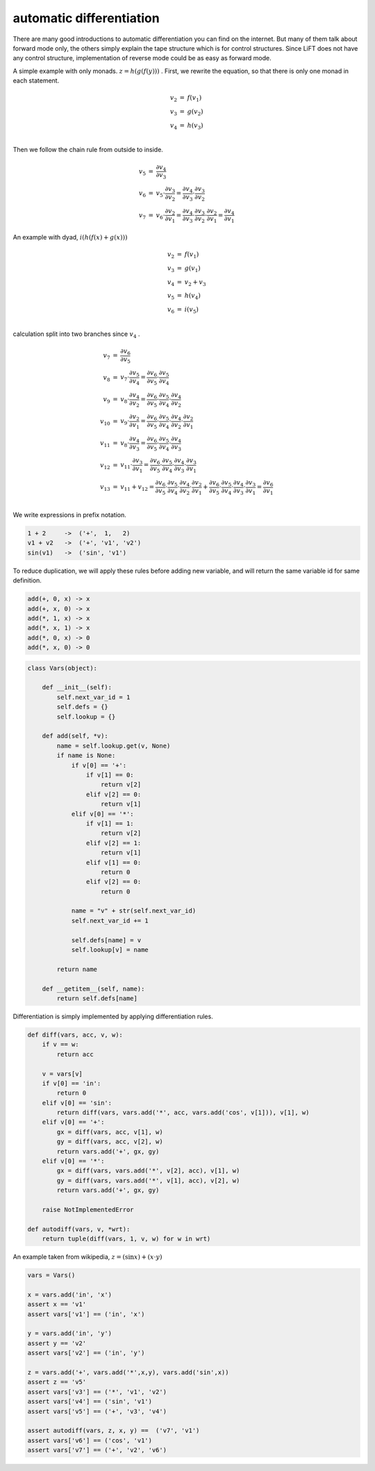 =========================
automatic differentiation
=========================

There are many good introductions to automatic differentiation you can
find on the internet. But many of them talk about forward mode only,
the others simply explain the tape structure which is for control
structures. Since LiFT does not have any control structure,
implementation of reverse mode could be as easy as forward mode.

A simple example with only monads. :math:`z = h(g(f(y)))` . First, we
rewrite the equation, so that there is only one monad in each
statement.

.. math::

    \begin{array}{rcl}
    v_2 &=& f(v_1) \\
    v_3 &=& g(v_2) \\
    v_4 &=& h(v_3) \\
    \end{array}


Then we follow the chain rule from outside to inside.

.. math::

    \begin{array}{rcl}
    v_5 &=& \frac{\partial v_4}{\partial v_3} \\
    v_6 &=& v_5 \cdot \frac{\partial v_3}{\partial v_2} = \frac{\partial v_4}{\partial v_3} \cdot \frac{\partial v_3}{\partial v_2} \\
    v_7 &=& v_6 \cdot \frac{\partial v_2}{\partial v_1} = \frac{\partial v_4}{\partial v_3} \cdot \frac{\partial v_3}{\partial v_2} \cdot \frac{\partial v_2}{\partial v_1} = \frac{\partial v_4}{\partial v_1}
    \end{array}



An example with dyad, :math:`i(h(f(x) + g(x)))`

.. math::

    \begin{array}{rcl}
    v_2 &=& f(v_1) \\
    v_3 &=& g(v_1) \\
    v_4 &=& v_2 + v_3 \\
    v_5 &=& h(v_4) \\
    v_6 &=& i(v_5) \\
    \end{array}


calculation split into two branches since :math:`v_4` .

.. math::

    \begin{array}{rcl}
    v_7 &=& \frac{\partial v_6}{\partial v_5} \\
    v_8 &=& v_7 \cdot \frac{\partial v_5}{\partial v_4} = \frac{\partial v_6}{\partial v_5} \cdot \frac{\partial v_5}{\partial v_4} \\
    v_9 &=& v_8 \cdot \frac{\partial v_4}{\partial v_2} = \frac{\partial v_6}{\partial v_5} \cdot \frac{\partial v_5}{\partial v_4} \cdot \frac{\partial v_4}{\partial v_2} \\
    v_{10} &=& v_9 \cdot \frac{\partial v_2}{\partial v_1} = \frac{\partial v_6}{\partial v_5} \cdot \frac{\partial v_5}{\partial v_4} \cdot \frac{\partial v_4}{\partial v_2} \cdot \frac{\partial v_2}{\partial v_1} \\
    v_{11} &=& v_8 \cdot \frac{\partial v_4}{\partial v_3} = \frac{\partial v_6}{\partial v_5} \cdot \frac{\partial v_5}{\partial v_4} \cdot \frac{\partial v_4}{\partial v_3} \\
    v_{12} &=& v_{11} \cdot \frac{\partial v_3}{\partial v_1} = \frac{\partial v_6}{\partial v_5} \cdot \frac{\partial v_5}{\partial v_4} \cdot \frac{\partial v_4}{\partial v_3} \cdot \frac{\partial v_3}{\partial v_1} \\
    v_{13} &=& v_{11} + v_{12} = \frac{\partial v_6}{\partial v_5} \cdot \frac{\partial v_5}{\partial v_4} \cdot \frac{\partial v_4}{\partial v_2} \cdot \frac{\partial v_2}{\partial v_1} + \frac{\partial v_6}{\partial v_5} \cdot \frac{\partial v_5}{\partial v_4} \cdot \frac{\partial v_4}{\partial v_3} \cdot \frac{\partial v_3}{\partial v_1} = \frac{\partial v_6}{\partial v_1} \\
    \end{array}


We write expressions in prefix notation.

.. code::

    1 + 2     ->  ('+',  1,   2)
    v1 + v2   ->  ('+', 'v1', 'v2')
    sin(v1)   ->  ('sin', 'v1')


To reduce duplication, we will apply these rules before adding new
variable, and will return the same variable id for same definition.

.. code::

    add(+, 0, x) -> x
    add(+, x, 0) -> x
    add(*, 1, x) -> x
    add(*, x, 1) -> x
    add(*, 0, x) -> 0
    add(*, x, 0) -> 0



.. code::

    class Vars(object):

        def __init__(self):
            self.next_var_id = 1
            self.defs = {}
            self.lookup = {}

        def add(self, *v):
            name = self.lookup.get(v, None)
            if name is None:
                if v[0] == '+':
                    if v[1] == 0:
                        return v[2]
                    elif v[2] == 0:
                        return v[1]
                elif v[0] == '*':
                    if v[1] == 1:
                        return v[2]
                    elif v[2] == 1:
                        return v[1]
                    elif v[1] == 0:
                        return 0
                    elif v[2] == 0:
                        return 0

                name = "v" + str(self.next_var_id)
                self.next_var_id += 1

                self.defs[name] = v
                self.lookup[v] = name

            return name

        def __getitem__(self, name):
            return self.defs[name]


Differentiation is simply implemented by applying differentiation rules.

.. code::

    def diff(vars, acc, v, w):
        if v == w:
            return acc

        v = vars[v]
        if v[0] == 'in':
            return 0
        elif v[0] == 'sin':
            return diff(vars, vars.add('*', acc, vars.add('cos', v[1])), v[1], w)
        elif v[0] == '+':
            gx = diff(vars, acc, v[1], w)
            gy = diff(vars, acc, v[2], w)
            return vars.add('+', gx, gy)
        elif v[0] == '*':
            gx = diff(vars, vars.add('*', v[2], acc), v[1], w)
            gy = diff(vars, vars.add('*', v[1], acc), v[2], w)
            return vars.add('+', gx, gy)

        raise NotImplementedError

    def autodiff(vars, v, *wrt):
        return tuple(diff(vars, 1, v, w) for w in wrt)


An example taken from wikipedia, :math:`z = (\sin x) + (x \cdot y)`

.. code::

    vars = Vars()

    x = vars.add('in', 'x')
    assert x == 'v1'
    assert vars['v1'] == ('in', 'x')

    y = vars.add('in', 'y')
    assert y == 'v2'
    assert vars['v2'] == ('in', 'y')

    z = vars.add('+', vars.add('*',x,y), vars.add('sin',x))
    assert z == 'v5'
    assert vars['v3'] == ('*', 'v1', 'v2')
    assert vars['v4'] == ('sin', 'v1')
    assert vars['v5'] == ('+', 'v3', 'v4')

    assert autodiff(vars, z, x, y) ==  ('v7', 'v1')
    assert vars['v6'] == ('cos', 'v1')
    assert vars['v7'] == ('+', 'v2', 'v6')
